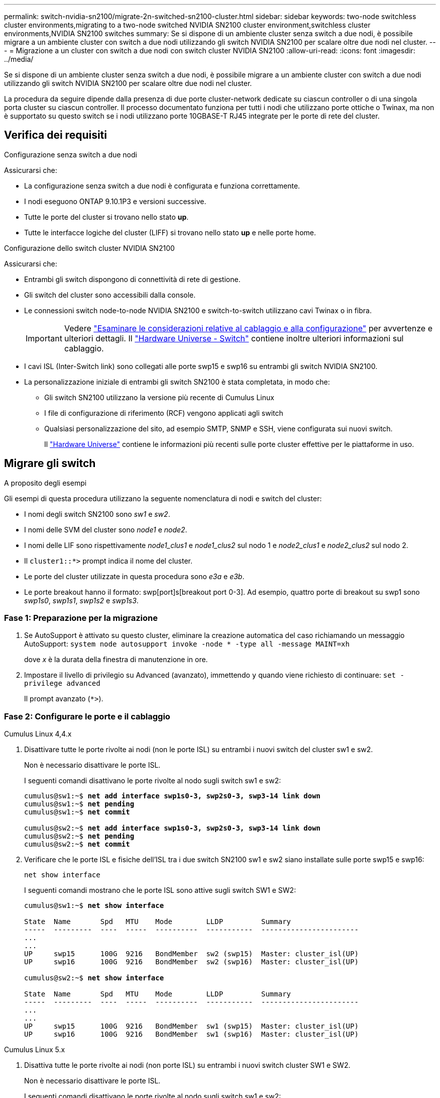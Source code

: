 ---
permalink: switch-nvidia-sn2100/migrate-2n-switched-sn2100-cluster.html 
sidebar: sidebar 
keywords: two-node switchless cluster environments,migrating to a two-node switched NVIDIA SN2100 cluster environment,switchless cluster environments,NVIDIA SN2100 switches 
summary: Se si dispone di un ambiente cluster senza switch a due nodi, è possibile migrare a un ambiente cluster con switch a due nodi utilizzando gli switch NVIDIA SN2100 per scalare oltre due nodi nel cluster. 
---
= Migrazione a un cluster con switch a due nodi con switch cluster NVIDIA SN2100
:allow-uri-read: 
:icons: font
:imagesdir: ../media/


[role="lead"]
Se si dispone di un ambiente cluster senza switch a due nodi, è possibile migrare a un ambiente cluster con switch a due nodi utilizzando gli switch NVIDIA SN2100 per scalare oltre due nodi nel cluster.

La procedura da seguire dipende dalla presenza di due porte cluster-network dedicate su ciascun controller o di una singola porta cluster su ciascun controller. Il processo documentato funziona per tutti i nodi che utilizzano porte ottiche o Twinax, ma non è supportato su questo switch se i nodi utilizzano porte 10GBASE-T RJ45 integrate per le porte di rete del cluster.



== Verifica dei requisiti

.Configurazione senza switch a due nodi
Assicurarsi che:

* La configurazione senza switch a due nodi è configurata e funziona correttamente.
* I nodi eseguono ONTAP 9.10.1P3 e versioni successive.
* Tutte le porte del cluster si trovano nello stato *up*.
* Tutte le interfacce logiche del cluster (LIFF) si trovano nello stato *up* e nelle porte home.


.Configurazione dello switch cluster NVIDIA SN2100
Assicurarsi che:

* Entrambi gli switch dispongono di connettività di rete di gestione.
* Gli switch del cluster sono accessibili dalla console.
* Le connessioni switch node-to-node NVIDIA SN2100 e switch-to-switch utilizzano cavi Twinax o in fibra.
+

IMPORTANT: Vedere link:cabling-considerations-sn2100-cluster.html["Esaminare le considerazioni relative al cablaggio e alla configurazione"] per avvertenze e ulteriori dettagli. Il https://hwu.netapp.com/SWITCH/INDEX["Hardware Universe - Switch"^] contiene inoltre ulteriori informazioni sul cablaggio.

* I cavi ISL (Inter-Switch link) sono collegati alle porte swp15 e swp16 su entrambi gli switch NVIDIA SN2100.
* La personalizzazione iniziale di entrambi gli switch SN2100 è stata completata, in modo che:
+
** Gli switch SN2100 utilizzano la versione più recente di Cumulus Linux
** I file di configurazione di riferimento (RCF) vengono applicati agli switch
** Qualsiasi personalizzazione del sito, ad esempio SMTP, SNMP e SSH, viene configurata sui nuovi switch.
+
Il https://hwu.netapp.com["Hardware Universe"^] contiene le informazioni più recenti sulle porte cluster effettive per le piattaforme in uso.







== Migrare gli switch

.A proposito degli esempi
Gli esempi di questa procedura utilizzano la seguente nomenclatura di nodi e switch del cluster:

* I nomi degli switch SN2100 sono _sw1_ e _sw2_.
* I nomi delle SVM del cluster sono _node1_ e _node2_.
* I nomi delle LIF sono rispettivamente _node1_clus1_ e _node1_clus2_ sul nodo 1 e _node2_clus1_ e _node2_clus2_ sul nodo 2.
* Il `cluster1::*>` prompt indica il nome del cluster.
* Le porte del cluster utilizzate in questa procedura sono _e3a_ e _e3b_.
* Le porte breakout hanno il formato: swp[port]s[breakout port 0-3]. Ad esempio, quattro porte di breakout su swp1 sono _swp1s0_, _swp1s1_, _swp1s2_ e _swp1s3_.




=== Fase 1: Preparazione per la migrazione

. Se AutoSupport è attivato su questo cluster, eliminare la creazione automatica del caso richiamando un messaggio AutoSupport: `system node autosupport invoke -node * -type all -message MAINT=xh`
+
dove _x_ è la durata della finestra di manutenzione in ore.

. Impostare il livello di privilegio su Advanced (avanzato), immettendo `y` quando viene richiesto di continuare: `set -privilege advanced`
+
Il prompt avanzato (`*>`).





=== Fase 2: Configurare le porte e il cablaggio

[role="tabbed-block"]
====
.Cumulus Linux 4,4.x
--
. Disattivare tutte le porte rivolte ai nodi (non le porte ISL) su entrambi i nuovi switch del cluster sw1 e sw2.
+
Non è necessario disattivare le porte ISL.

+
I seguenti comandi disattivano le porte rivolte al nodo sugli switch sw1 e sw2:

+
[listing, subs="+quotes"]
----
cumulus@sw1:~$ *net add interface swp1s0-3, swp2s0-3, swp3-14 link down*
cumulus@sw1:~$ *net pending*
cumulus@sw1:~$ *net commit*

cumulus@sw2:~$ *net add interface swp1s0-3, swp2s0-3, swp3-14 link down*
cumulus@sw2:~$ *net pending*
cumulus@sw2:~$ *net commit*
----
. Verificare che le porte ISL e fisiche dell'ISL tra i due switch SN2100 sw1 e sw2 siano installate sulle porte swp15 e swp16:
+
`net show interface`

+
I seguenti comandi mostrano che le porte ISL sono attive sugli switch SW1 e SW2:

+
[listing, subs="+quotes"]
----
cumulus@sw1:~$ *net show interface*

State  Name       Spd   MTU    Mode        LLDP         Summary
-----  ---------  ----  -----  ----------  -----------  -----------------------
...
...
UP     swp15      100G  9216   BondMember  sw2 (swp15)  Master: cluster_isl(UP)
UP     swp16      100G  9216   BondMember  sw2 (swp16)  Master: cluster_isl(UP)

cumulus@sw2:~$ *net show interface*

State  Name       Spd   MTU    Mode        LLDP         Summary
-----  ---------  ----  -----  ----------  -----------  -----------------------
...
...
UP     swp15      100G  9216   BondMember  sw1 (swp15)  Master: cluster_isl(UP)
UP     swp16      100G  9216   BondMember  sw1 (swp16)  Master: cluster_isl(UP)
----


--
.Cumulus Linux 5.x
--
. Disattiva tutte le porte rivolte ai nodi (non porte ISL) su entrambi i nuovi switch cluster SW1 e SW2.
+
Non è necessario disattivare le porte ISL.

+
I seguenti comandi disattivano le porte rivolte al nodo sugli switch sw1 e sw2:

+
[listing, subs="+quotes"]
----
cumulus@sw1:~$ *nv set interface swp1s0-3,swp2s0-3,swp3-14 link state down*
cumulus@sw1:~$ *nv config apply*
cumulus@sw1:~$ *nv save*

cumulus@sw2:~$ *nv set interface swp1s0-3,swp2s0-3,swp3-14 link state down*
cumulus@sw2:~$ *nv config apply*
cumulus@sw2:~$ *nv save*
----
. Verificare che le porte ISL e fisiche dell'ISL tra i due switch SN2100 sw1 e sw2 siano installate sulle porte swp15 e swp16:
+
`nv show interface`

+
I seguenti esempi mostrano che le porte ISL sono attive sugli switch SW1 e SW2:

+
[listing, subs="+quotes"]
----
cumulus@sw1:~$ *nv show interface*

Interface     MTU    Speed  State  Remote Host  Remote Port                          Type    Summary
------------- ------ -----  ------ ------------ ------------------------------------ ------- -------
...
...
+ swp14       9216          down                                                     swp
+ swp15       9216   100G   up     ossg-rcf1    Intra-Cluster Switch ISL Port swp15  swp
+ swp16       9216   100G   up     ossg-rcf2    Intra-Cluster Switch ISL Port swp16  swp


cumulus@sw2:~$ *nv show interface*

Interface     MTU    Speed  State  Remote Host  Remote Port                          Type    Summary
------------- ------ -----  ------ ------------ ------------------------------------ ------- -------
...
...
+ swp14       9216          down                                                     swp
+ swp15       9216   100G   up     ossg-rcf1    Intra-Cluster Switch ISL Port swp15  swp
+ swp16       9216   100G   up     ossg-rcf2    Intra-Cluster Switch ISL Port swp16  swp
----


--
====
. [[step3]] verificare che tutte le porte del cluster siano attive:
+
`network port show`

+
Ogni porta dovrebbe essere visualizzata `up` per `Link` e sano per `Health Status`.

+
.Mostra esempio
[%collapsible]
====
[listing, subs="+quotes"]
----
cluster1::*> *network port show*

Node: node1

                                                                        Ignore
                                                  Speed(Mbps)  Health   Health
Port      IPspace      Broadcast Domain Link MTU  Admin/Oper   Status   Status
--------- ------------ ---------------- ---- ---- ------------ -------- ------
e3a       Cluster      Cluster          up   9000  auto/100000 healthy  false
e3b       Cluster      Cluster          up   9000  auto/100000 healthy  false

Node: node2

                                                                        Ignore
                                                  Speed(Mbps)  Health   Health
Port      IPspace      Broadcast Domain Link MTU  Admin/Oper   Status   Status
--------- ------------ ---------------- ---- ---- ------------ -------- ------
e3a       Cluster      Cluster          up   9000  auto/100000 healthy  false
e3b       Cluster      Cluster          up   9000  auto/100000 healthy  false

----
====
. Verificare che tutte le LIF del cluster siano operative:
+
`network interface show`

+
Ogni LIF del cluster dovrebbe visualizzare true per `Is Home` e hanno un `Status Admin/Oper` di `up/up`.

+
.Mostra esempio
[%collapsible]
====
[listing, subs="+quotes"]
----
cluster1::*> *network interface show -vserver Cluster*

            Logical    Status     Network            Current       Current Is
Vserver     Interface  Admin/Oper Address/Mask       Node          Port    Home
----------- ---------- ---------- ------------------ ------------- ------- -----
Cluster
            node1_clus1  up/up    169.254.209.69/16  node1         e3a     true
            node1_clus2  up/up    169.254.49.125/16  node1         e3b     true
            node2_clus1  up/up    169.254.47.194/16  node2         e3a     true
            node2_clus2  up/up    169.254.19.183/16  node2         e3b     true
----
====
. Disattivare il ripristino automatico sulle LIF del cluster:
+
`network interface modify -vserver Cluster -lif * -auto-revert false`

+
.Mostra esempio
[%collapsible]
====
[listing, subs="+quotes"]
----
cluster1::*> *network interface modify -vserver Cluster -lif * -auto-revert false*

          Logical
Vserver   Interface     Auto-revert
--------- ------------- ------------
Cluster
          node1_clus1   false
          node1_clus2   false
          node2_clus1   false
          node2_clus2   false

----
====
. Scollegare il cavo dalla porta del cluster e3a sul nodo 1, quindi collegare e3a alla porta 3 sullo switch del cluster sw1, utilizzando il cablaggio appropriato supportato dagli switch SN2100.
+
Il https://hwu.netapp.com/SWITCH/INDEX["Hardware Universe - Switch"^] contiene ulteriori informazioni sul cablaggio.

. Scollegare il cavo dalla porta del cluster e3a sul nodo 2, quindi collegare e3a alla porta 4 sullo switch del cluster sw1, utilizzando il cablaggio appropriato supportato dagli switch SN2100.


[role="tabbed-block"]
====
.Cumulus Linux 4,4.x
--
. [[step8]] sullo switch SW1, abilitare tutte le porte rivolte ai nodi.
+
I seguenti comandi abilitano tutte le porte rivolte ai nodi sullo switch SW1.

+
[listing, subs="+quotes"]
----
cumulus@sw1:~$ *net del interface swp1s0-3, swp2s0-3, swp3-14 link down*
cumulus@sw1:~$ *net pending*
cumulus@sw1:~$ *net commit*
----


. [[step]] sullo switch SW1, verificare che tutte le porte siano attive:
+
`net show interface all`

+
[listing, subs="+quotes"]
----
cumulus@sw1:~$ *net show interface all*

State  Name      Spd   MTU    Mode       LLDP            Summary
-----  --------- ----  -----  ---------- --------------- --------
...
DN     swp1s0    10G   9216   Trunk/L2                   Master: br_default(UP)
DN     swp1s1    10G   9216   Trunk/L2                   Master: br_default(UP)
DN     swp1s2    10G   9216   Trunk/L2                   Master: br_default(UP)
DN     swp1s3    10G   9216   Trunk/L2                   Master: br_default(UP)
DN     swp2s0    25G   9216   Trunk/L2                   Master: br_default(UP)
DN     swp2s1    25G   9216   Trunk/L2                   Master: br_default(UP)
DN     swp2s2    25G   9216   Trunk/L2                   Master: br_default(UP)
DN     swp2s3    25G   9216   Trunk/L2                   Master: br_default(UP)
UP     swp3      100G  9216   Trunk/L2    node1 (e3a)    Master: br_default(UP)
UP     swp4      100G  9216   Trunk/L2    node2 (e3a)    Master: br_default(UP)
...
...
UP     swp15     100G  9216   BondMember  swp15          Master: cluster_isl(UP)
UP     swp16     100G  9216   BondMember  swp16          Master: cluster_isl(UP)
...
----


--
.Cumulus Linux 5.x
--
. [[step8]] sullo switch SW1, abilitare tutte le porte rivolte ai nodi.
+
I seguenti comandi abilitano tutte le porte rivolte ai nodi sullo switch SW1.

+
[listing, subs="+quotes"]
----
cumulus@sw1:~$ *nv set interface swp1s0-3,swp2s0-3,swp3-14 link state up*
cumulus@sw1:~$ *nv config apply*
cumulus@sw1:~$ *nv config save*
----


. [[step9]] sullo switch SW1, verificare che tutte le porte siano attive:
+
`nv show interface`

+
[listing, subs="+quotes"]
----
cumulus@sw1:~$ *nv show interface*

Interface    State  Speed  MTU    Type      Remote Host                 Remote Port  Summary
-----------  -----  -----  -----  --------  --------------------------  -----------  ----------
...
...
swp1s0       up     10G    9216   swp       odq-a300-1a                         e0a
swp1s1       up     10G    9216   swp       odq-a300-1b                         e0a
swp1s2       down   10G    9216   swp
swp1s3       down   10G    9216   swp
swp2s0       down   25G    9216   swp
swp2s1       down   25G    9216   swp
swp2s2       down   25G    9216   swp
swp2s3       down   25G    9216   swp
swp3         down          9216   swp
swp4         down          9216   swp
...
...
swp14        down          9216   swp
swp15        up     100G   9216   swp       ossg-int-rcf10                    swp15
swp16        up     100G   9216   swp       ossg-int-rcf10                    swp16
----


--
====
. [[step10]] verificare che tutte le porte del cluster siano attive:
+
`network port show -ipspace Cluster`

+
.Mostra esempio
[%collapsible]
====
L'esempio seguente mostra che tutte le porte del cluster sono su node1 e node2:

[listing, subs="+quotes"]
----
cluster1::*> *network port show -ipspace Cluster*

Node: node1
                                                                        Ignore
                                                  Speed(Mbps)  Health   Health
Port      IPspace      Broadcast Domain Link MTU  Admin/Oper   Status   Status
--------- ------------ ---------------- ---- ---- ------------ -------- ------
e3a       Cluster      Cluster          up   9000  auto/100000 healthy  false
e3b       Cluster      Cluster          up   9000  auto/100000 healthy  false

Node: node2
                                                                        Ignore
                                                  Speed(Mbps)  Health   Health
Port      IPspace      Broadcast Domain Link MTU  Admin/Oper   Status   Status
--------- ------------ ---------------- ---- ---- ------------ -------- ------
e3a       Cluster      Cluster          up   9000  auto/100000 healthy  false
e3b       Cluster      Cluster          up   9000  auto/100000 healthy  false

----
====
. Visualizza informazioni sullo stato dei nodi nel cluster:
+
`cluster show`

+
.Mostra esempio
[%collapsible]
====
Nell'esempio seguente vengono visualizzate informazioni sullo stato e sull'idoneità dei nodi nel cluster:

[listing, subs="+quotes"]
----
cluster1::*> *cluster show*

Node                 Health  Eligibility   Epsilon
-------------------- ------- ------------  ------------
node1                true    true          false
node2                true    true          false

----
====
. Scollegare il cavo dalla porta del cluster e3b sul nodo 1, quindi collegare e3b alla porta 3 sullo switch del cluster sw2, utilizzando il cablaggio appropriato supportato dagli switch SN2100.
. Scollegare il cavo dalla porta del cluster e3b sul nodo 2, quindi collegare e3b alla porta 4 sullo switch del cluster sw2, utilizzando il cablaggio appropriato supportato dagli switch SN2100.


[role="tabbed-block"]
====
.Cumulus Linux 4,4.x
--
. [[step14]] sullo switch SW2, abilitare tutte le porte rivolte ai nodi.
+
I seguenti comandi abilitano le porte rivolte al nodo dello switch sw2:

+
[listing, subs="+quotes"]
----
cumulus@sw2:~$ *net del interface swp1s0-3, swp2s0-3, swp3-14 link down*
cumulus@sw2:~$ *net pending*
cumulus@sw2:~$ *net commit*
----
. [[STEP15]] sullo switch SW2, verificare che tutte le porte siano attive:
+
`net show interface all`

+
[listing, subs="+quotes"]
----
cumulus@sw2:~$ *net show interface all*

State  Name      Spd   MTU    Mode       LLDP            Summary
-----  --------- ----  -----  ---------- --------------- --------
...
DN     swp1s0    10G   9216   Trunk/L2                   Master: br_default(UP)
DN     swp1s1    10G   9216   Trunk/L2                   Master: br_default(UP)
DN     swp1s2    10G   9216   Trunk/L2                   Master: br_default(UP)
DN     swp1s3    10G   9216   Trunk/L2                   Master: br_default(UP)
DN     swp2s0    25G   9216   Trunk/L2                   Master: br_default(UP)
DN     swp2s1    25G   9216   Trunk/L2                   Master: br_default(UP)
DN     swp2s2    25G   9216   Trunk/L2                   Master: br_default(UP)
DN     swp2s3    25G   9216   Trunk/L2                   Master: br_default(UP)
UP     swp3      100G  9216   Trunk/L2    node1 (e3b)    Master: br_default(UP)
UP     swp4      100G  9216   Trunk/L2    node2 (e3b)    Master: br_default(UP)
...
...
UP     swp15     100G  9216   BondMember  swp15          Master: cluster_isl(UP)
UP     swp16     100G  9216   BondMember  swp16          Master: cluster_isl(UP)
...
----


. [[step16]] su entrambi gli switch SW1 e SW2, verificare che entrambi i nodi abbiano ciascuno una connessione a ciascuno switch:
+
`net show lldp`

+
L'esempio seguente mostra i risultati appropriati per entrambi gli switch sw1 e sw2:



[listing, subs="+quotes"]
----
cumulus@sw1:~$ *net show lldp*

LocalPort  Speed  Mode        RemoteHost         RemotePort
---------  -----  ----------  -----------------  -----------
swp3       100G   Trunk/L2    node1              e3a
swp4       100G   Trunk/L2    node2              e3a
swp15      100G   BondMember  sw2                swp15
swp16      100G   BondMember  sw2                swp16

cumulus@sw2:~$ *net show lldp*

LocalPort  Speed  Mode        RemoteHost         RemotePort
---------  -----  ----------  -----------------  -----------
swp3       100G   Trunk/L2    node1              e3b
swp4       100G   Trunk/L2    node2              e3b
swp15      100G   BondMember  sw1                swp15
swp16      100G   BondMember  sw1                swp16
----
--
.Cumulus Linux 5.x
--
. [[step14]] sullo switch SW2, abilitare tutte le porte rivolte ai nodi.
+
I seguenti comandi abilitano le porte rivolte al nodo dello switch sw2:

+
[listing, subs="+quotes"]
----
cumulus@sw2:~$ *nv set interface swp1s0-3,swp2s0-3,swp3-14 link state up*
cumulus@sw2:~$ *nv config apply*
cumulus@sw2:~$ *nv config save*
----
. [[STEP15]] sullo switch SW2, verificare che tutte le porte siano attive:
+
`nv show interface`

+
[listing, subs="+quotes"]
----
cumulus@sw2:~$ *nv show interface*

Interface    State  Speed  MTU    Type      Remote Host                 Remote Port  Summary
-----------  -----  -----  -----  --------  --------------------------  -----------  ----------
...
...
swp1s0       up     10G    9216   swp       odq-a300-1a                         e0a
swp1s1       up     10G    9216   swp       odq-a300-1b                         e0a
swp1s2       down   10G    9216   swp
swp1s3       down   10G    9216   swp
swp2s0       down   25G    9216   swp
swp2s1       down   25G    9216   swp
swp2s2       down   25G    9216   swp
swp2s3       down   25G    9216   swp
swp3         down          9216   swp
swp4         down          9216   swp
...
...
swp14        down          9216   swp
swp15        up     100G   9216   swp       ossg-int-rcf10                    swp15
swp16        up     100G   9216   swp       ossg-int-rcf10                    swp16
----


. [[step16]] su entrambi gli switch SW1 e SW2, verificare che entrambi i nodi abbiano ciascuno una connessione a ciascuno switch:
+
`nv show interface --view=lldp`

+
I seguenti esempi mostrano i risultati appropriati per entrambi gli interruttori SW1 e SW2:

+
[listing, subs="+quotes"]
----
cumulus@sw1:~$ *nv show interface --view=lldp*

Interface    Speed  Type      Remote Host                         Remote Port
-----------  -----  --------  ----------------------------------  -----------
...
...
swp1s0       10G    swp       odq-a300-1a                         e0a
swp1s1       10G    swp       odq-a300-1b                         e0a
swp1s2       10G    swp
swp1s3       10G    swp
swp2s0       25G    swp
swp2s1       25G    swp
swp2s2       25G    swp
swp2s3       25G    swp
swp3                swp
swp4                swp
...
...
swp14               swp
swp15        100G   swp       ossg-int-rcf10                      swp15
swp16        100G   swp       ossg-int-rcf10                      swp16

cumulus@sw2:~$ *nv show interface --view=lldp*

Interface    Speed  Type      Remote Host                         Remote Port
-----------  -----  --------  ----------------------------------  -----------
...
...
swp1s0       10G    swp       odq-a300-1a                         e0a
swp1s1       10G    swp       odq-a300-1b                         e0a
swp1s2       10G    swp
swp1s3       10G    swp
swp2s0       25G    swp
swp2s1       25G    swp
swp2s2       25G    swp
swp2s3       25G    swp
swp3                swp
swp4                swp
...
...
swp14               swp
swp15        100G   swp       ossg-int-rcf10                      swp15
swp16        100G   swp       ossg-int-rcf10                      swp16
----


--
====
. [[STEP17]] Visualizza informazioni sui dispositivi di rete rilevati nel cluster:
+
`network device-discovery show -protocol lldp`

+
.Mostra esempio
[%collapsible]
====
[listing, subs="+quotes"]
----
cluster1::*> *network device-discovery show -protocol lldp*
Node/       Local  Discovered
Protocol    Port   Device (LLDP: ChassisID)  Interface     Platform
----------- ------ ------------------------- ------------  ----------------
node1      /lldp
            e3a    sw1 (b8:ce:f6:19:1a:7e)   swp3          -
            e3b    sw2 (b8:ce:f6:19:1b:96)   swp3          -
node2      /lldp
            e3a    sw1 (b8:ce:f6:19:1a:7e)   swp4          -
            e3b    sw2 (b8:ce:f6:19:1b:96)   swp4          -
----
====
. Verificare che tutte le porte del cluster siano installate:
+
`network port show -ipspace Cluster`

+
.Mostra esempio
[%collapsible]
====
L'esempio seguente mostra che tutte le porte del cluster sono su node1 e node2:

[listing, subs="+quotes"]
----
cluster1::*> *network port show -ipspace Cluster*

Node: node1
                                                                       Ignore
                                                  Speed(Mbps) Health   Health
Port      IPspace      Broadcast Domain Link MTU  Admin/Oper  Status   Status
--------- ------------ ---------------- ---- ---- ----------- -------- ------
e3a       Cluster      Cluster          up   9000  auto/10000 healthy  false
e3b       Cluster      Cluster          up   9000  auto/10000 healthy  false

Node: node2
                                                                       Ignore
                                                  Speed(Mbps) Health   Health
Port      IPspace      Broadcast Domain Link MTU  Admin/Oper  Status   Status
--------- ------------ ---------------- ---- ---- ----------- -------- ------
e3a       Cluster      Cluster          up   9000  auto/10000 healthy  false
e3b       Cluster      Cluster          up   9000  auto/10000 healthy  false

----
====




=== Fase 3: Verificare la configurazione

. Abilitare il ripristino automatico su tutte le LIF del cluster:
+
`net interface modify -vserver Cluster -lif * -auto-revert true`

+
.Mostra esempio
[%collapsible]
====
[listing, subs="+quotes"]
----
cluster1::*> *net interface modify -vserver Cluster -lif * -auto-revert true*

          Logical
Vserver   Interface     Auto-revert
--------- ------------- ------------
Cluster
          node1_clus1   true
          node1_clus2   true
          node2_clus1   true
          node2_clus2   true
----
====
. Verificare che tutte le interfacce siano visualizzate `true` per `Is Home`:
+
`net interface show -vserver Cluster`

+

NOTE: Il completamento dell'operazione potrebbe richiedere alcuni minuti.

+
.Mostra esempio
[%collapsible]
====
L'esempio seguente mostra che tutte le LIF sono in su su node1 e node2 e questo `Is Home` i risultati sono veri:

[listing, subs="+quotes"]
----
cluster1::*> *net interface show -vserver Cluster*

          Logical      Status     Network            Current    Current Is
Vserver   Interface    Admin/Oper Address/Mask       Node       Port    Home
--------- ------------ ---------- ------------------ ---------- ------- ----
Cluster
          node1_clus1  up/up      169.254.209.69/16  node1      e3a     true
          node1_clus2  up/up      169.254.49.125/16  node1      e3b     true
          node2_clus1  up/up      169.254.47.194/16  node2      e3a     true
          node2_clus2  up/up      169.254.19.183/16  node2      e3b     true

----
====
. Verificare che le impostazioni siano disattivate:
+
`network options switchless-cluster show`

+
.Mostra esempio
[%collapsible]
====
L'output falso nell'esempio seguente mostra che le impostazioni di configurazione sono disattivate:

[listing, subs="+quotes"]
----
cluster1::*> *network options switchless-cluster show*
Enable Switchless Cluster: *false*
----
====
. Verificare lo stato dei membri del nodo nel cluster:
+
`cluster show`

+
.Mostra esempio
[%collapsible]
====
L'esempio seguente mostra informazioni sullo stato e sull'idoneità dei nodi nel cluster:

[listing, subs="+quotes"]
----
cluster1::*> *cluster show*

Node                 Health  Eligibility   Epsilon
-------------------- ------- ------------  --------
node1                true    true          false
node2                true    true          false
----
====
. Verificare la connettività delle interfacce del cluster remoto:


[role="tabbed-block"]
====
.ONTAP 9.9.1 e versioni successive
--
È possibile utilizzare `network interface check cluster-connectivity` per avviare un controllo di accessibilità per la connettività del cluster e visualizzare i dettagli:

`network interface check cluster-connectivity start` e. `network interface check cluster-connectivity show`

[listing, subs="+quotes"]
----
cluster1::*> *network interface check cluster-connectivity start*
----
*NOTA:* attendere alcuni secondi prima di eseguire il `show` comando per visualizzare i dettagli.

[listing, subs="+quotes"]
----
cluster1::*> *network interface check cluster-connectivity show*
                                  Source           Destination      Packet
Node   Date                       LIF              LIF              Loss
------ -------------------------- ---------------- ---------------- -----------
node1
       3/5/2022 19:21:18 -06:00   node1_clus2      node2-clus1      none
       3/5/2022 19:21:20 -06:00   node1_clus2      node2_clus2      none
node2
       3/5/2022 19:21:18 -06:00   node2_clus2      node1_clus1      none
       3/5/2022 19:21:20 -06:00   node2_clus2      node1_clus2      none
----
--
.Tutte le release di ONTAP
--
Per tutte le release di ONTAP, è possibile utilizzare anche `cluster ping-cluster -node <name>` comando per controllare la connettività:

`cluster ping-cluster -node <name>`

[listing, subs="+quotes"]
----
cluster1::*> *cluster ping-cluster -node local*
Host is node1
Getting addresses from network interface table...
Cluster node1_clus1 169.254.209.69 node1 e3a
Cluster node1_clus2 169.254.49.125 node1 e3b
Cluster node2_clus1 169.254.47.194 node2 e3a
Cluster node2_clus2 169.254.19.183 node2 e3b
Local = 169.254.47.194 169.254.19.183
Remote = 169.254.209.69 169.254.49.125
Cluster Vserver Id = 4294967293
Ping status:

Basic connectivity succeeds on 4 path(s)
Basic connectivity fails on 0 path(s)

Detected 9000 byte MTU on 4 path(s):
Local 169.254.47.194 to Remote 169.254.209.69
Local 169.254.47.194 to Remote 169.254.49.125
Local 169.254.19.183 to Remote 169.254.209.69
Local 169.254.19.183 to Remote 169.254.49.125
Larger than PMTU communication succeeds on 4 path(s)
RPC status:
2 paths up, 0 paths down (tcp check)
2 paths up, 0 paths down (udp check)
----
--
====
. [[step6]] riportare il livello di privilegio ad admin:
+
`set -privilege admin`

. Se è stata eliminata la creazione automatica del caso, riattivarla richiamando un messaggio AutoSupport:
+
`system node autosupport invoke -node * -type all -message MAINT=END`



.Quali sono le prossime novità?
link:../switch-cshm/config-overview.html["Configurare il monitoraggio dello stato dello switch"].
